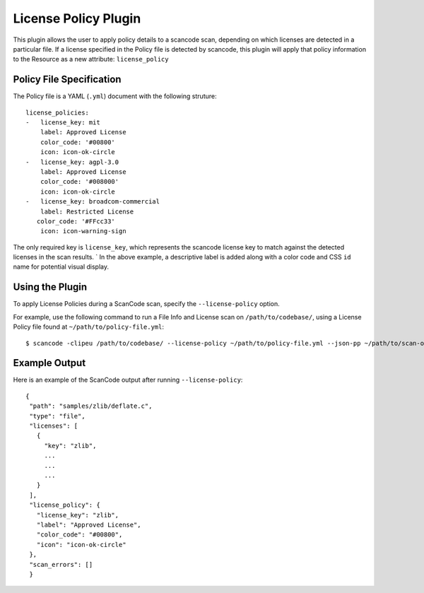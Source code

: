 License Policy Plugin
=====================

This plugin allows the user to apply policy details to a scancode scan, depending on which licenses are detected in a particular file. If a license specified in the Policy file is detected by scancode, this plugin will apply that policy information to the Resource as a new attribute: ``license_policy``

Policy File Specification
-------------------------
The Policy file is a YAML (``.yml``) document with the following struture::

  license_policies:
  -   license_key: mit 
      label: Approved License
      color_code: '#00800'
      icon: icon-ok-circle
  -   license_key: agpl-3.0 
      label: Approved License
      color_code: '#008000'
      icon: icon-ok-circle
  -   license_key: broadcom-commercial
      label: Restricted License
     color_code: '#FFcc33'
      icon: icon-warning-sign

The only required key is ``license_key``, which represents the scancode license key to match against the detected licenses in the scan results.
`
In the above example, a descriptive label is added along with a color code and CSS ``id`` name for potential visual display.

Using the Plugin
----------------

To apply License Policies during a ScanCode scan, specify the ``--license-policy`` option.

For example, use the following command to run a File Info and License scan on  ``/path/to/codebase/``, using a License Policy file found at ``~/path/to/policy-file.yml``::

  $ scancode -clipeu /path/to/codebase/ --license-policy ~/path/to/policy-file.yml --json-pp ~/path/to/scan-output.json 

Example Output
--------------

Here is an example of the ScanCode output after running ``--license-policy``::

 {
  "path": "samples/zlib/deflate.c",
  "type": "file",
  "licenses": [
    {
      "key": "zlib",
      ...
      ...
      ...
    }
  ],
  "license_policy": {
    "license_key": "zlib",
    "label": "Approved License",
    "color_code": "#00800",
    "icon": "icon-ok-circle"
  },
  "scan_errors": []
  }
